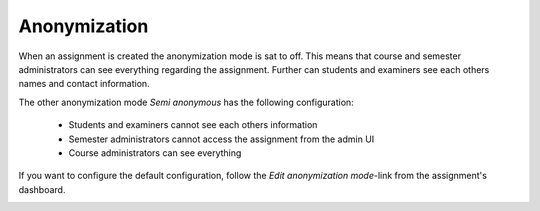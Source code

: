 .. _admin_anonymization_assignment:

=============
Anonymization
=============

When an assignment is created the anonymization mode is sat to off. This means that course and semester administrators
can see everything regarding the assignment. Further can students and examiners see each others names and contact
information.

The other anonymization mode `Semi anonymous` has the following configuration:

 - Students and examiners cannot see each others information
 - Semester administrators cannot access the assignment from the admin UI
 - Course administrators can see everything

If you want to configure the default configuration, follow the `Edit anonymization mode`-link from the assignment's
dashboard.

.. image:: images/admin-anonymization-settings-assignment-link.png
